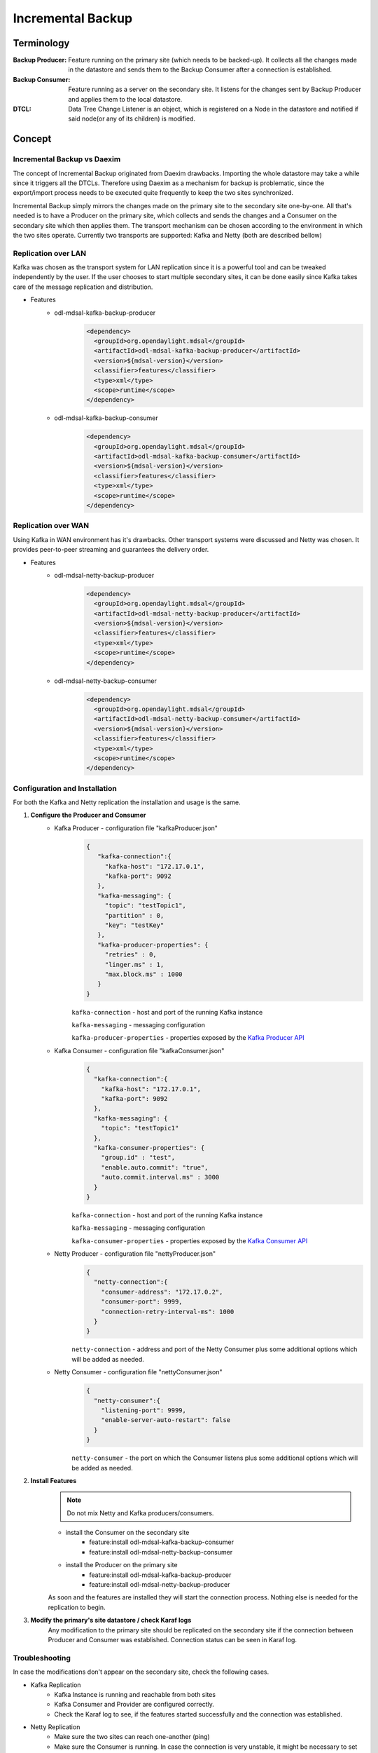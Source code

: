 ##################
Incremental Backup
##################

Terminology
===========

:Backup Producer:
    Feature running on the primary site (which needs to be backed-up). It collects
    all the changes made in the datastore and sends them to the Backup Consumer
    after a connection is established.

:Backup Consumer:
    Feature running as a server on the secondary site. It listens for the changes
    sent by Backup Producer and applies them to the local datastore.

:DTCL:
    Data Tree Change Listener is an object, which is registered on a Node in the
    datastore and notified if said node(or any of its children) is modified.

Concept
=======

Incremental Backup vs Daexim
----------------------------

The concept of Incremental Backup originated from Daexim drawbacks. Importing
the whole datastore may take a while since it triggers all the DTCLs.
Therefore using Daexim as a mechanism for backup is problematic, since the
export/import process needs to be executed quite frequently to keep the two
sites synchronized.

Incremental Backup simply mirrors the changes made on the primary site to the
secondary site one-by-one. All that's needed is to have a Producer on the
primary site, which collects and sends the changes and a Consumer on the
secondary site which then applies them. The transport mechanism can be chosen
according to the environment in which the two sites operate. Currently two
transports are supported: Kafka and Netty (both are described bellow)

Replication over LAN
--------------------

Kafka was chosen as the transport system for LAN replication since it is a
powerful tool and can be tweaked independently by the user. If the user
chooses to start multiple secondary sites, it can be done easily since
Kafka takes care of the message replication and distribution.

* Features
    * odl-mdsal-kafka-backup-producer
        .. code-block:: xml

            <dependency>
              <groupId>org.opendaylight.mdsal</groupId>
              <artifactId>odl-mdsal-kafka-backup-producer</artifactId>
              <version>${mdsal-version}</version>
              <classifier>features</classifier>
              <type>xml</type>
              <scope>runtime</scope>
            </dependency>

    * odl-mdsal-kafka-backup-consumer
        .. code-block:: xml

            <dependency>
              <groupId>org.opendaylight.mdsal</groupId>
              <artifactId>odl-mdsal-kafka-backup-consumer</artifactId>
              <version>${mdsal-version}</version>
              <classifier>features</classifier>
              <type>xml</type>
              <scope>runtime</scope>
            </dependency>


Replication over WAN
--------------------

Using Kafka in WAN environment has it's drawbacks. Other transport systems
were discussed and Netty was chosen. It provides peer-to-peer streaming and
guarantees the delivery order.

* Features
    * odl-mdsal-netty-backup-producer
        .. code-block:: xml

            <dependency>
              <groupId>org.opendaylight.mdsal</groupId>
              <artifactId>odl-mdsal-netty-backup-producer</artifactId>
              <version>${mdsal-version}</version>
              <classifier>features</classifier>
              <type>xml</type>
              <scope>runtime</scope>
            </dependency>

    * odl-mdsal-netty-backup-consumer
        .. code-block:: xml

            <dependency>
              <groupId>org.opendaylight.mdsal</groupId>
              <artifactId>odl-mdsal-netty-backup-consumer</artifactId>
              <version>${mdsal-version}</version>
              <classifier>features</classifier>
              <type>xml</type>
              <scope>runtime</scope>
            </dependency>


Configuration and Installation
------------------------------

For both the Kafka and Netty replication the installation and usage is the
same.

#. **Configure the Producer and Consumer**
    * Kafka Producer - configuration file "kafkaProducer.json"
        .. code-block:: json

           {
              "kafka-connection":{
                "kafka-host": "172.17.0.1",
                "kafka-port": 9092
              },
              "kafka-messaging": {
                "topic": "testTopic1",
                "partition" : 0,
                "key": "testKey"
              },
              "kafka-producer-properties": {
                "retries" : 0,
                "linger.ms" : 1,
                "max.block.ms" : 1000
              }
           }

        ``kafka-connection`` - host and port of the running Kafka instance

        ``kafka-messaging`` - messaging configuration

        ``kafka-producer-properties`` - properties exposed by the `Kafka Producer API
        <https://docs.confluent.io/current/installation/configuration/producer-configs.html#cp-config-producer>`_

    * Kafka Consumer - configuration file "kafkaConsumer.json"
        .. code-block:: json

            {
              "kafka-connection":{
                "kafka-host": "172.17.0.1",
                "kafka-port": 9092
              },
              "kafka-messaging": {
                "topic": "testTopic1"
              },
              "kafka-consumer-properties": {
                "group.id" : "test",
                "enable.auto.commit": "true",
                "auto.commit.interval.ms" : 3000
              }
            }

        ``kafka-connection`` - host and port of the running Kafka instance

        ``kafka-messaging`` - messaging configuration

        ``kafka-consumer-properties`` - properties exposed by the `Kafka Consumer API
        <https://docs.confluent.io/current/installation/configuration/consumer-configs.html>`_

    * Netty Producer - configuration file "nettyProducer.json"
        .. code-block:: json

            {
              "netty-connection":{
                "consumer-address": "172.17.0.2",
                "consumer-port": 9999,
                "connection-retry-interval-ms": 1000
              }
            }

        ``netty-connection`` - address and port of the Netty Consumer plus
        some additional options which will be added as needed.

    * Netty Consumer - configuration file "nettyConsumer.json"
        .. code-block:: json

            {
              "netty-consumer":{
                "listening-port": 9999,
                "enable-server-auto-restart": false
              }
            }

        ``netty-consumer`` - the port on which the Consumer listens plus
        some additional options which will be added as needed.

#. **Install Features**
    .. note:: Do not mix Netty and Kafka producers/consumers.

    * install the Consumer on the secondary site
        * feature:install odl-mdsal-kafka-backup-consumer
        * feature:install odl-mdsal-netty-backup-consumer

    * install the Producer on the primary site
        * feature:install odl-mdsal-kafka-backup-producer
        * feature:install odl-mdsal-netty-backup-producer

    As soon and the features are installed they will start the connection
    process. Nothing else is needed for the replication to begin.

#. **Modify the primary's site datastore / check Karaf logs**
    Any modification to the primary site should be replicated on the
    secondary site if the connection between Producer and Consumer
    was established. Connection status can be seen in Karaf log.

Troubleshooting
---------------

In case the modifications don't appear on the secondary site, check
the following cases.

* Kafka Replication
    * Kafka Instance is running and reachable from both sites
    * Kafka Consumer and Provider are configured correctly.
    * Check the Karaf log to see, if the features started successfully
      and the connection was established.

* Netty Replication
    * Make sure the two sites can reach one-another (ping)
    * Make sure the Consumer is running. In case the connection is very
      unstable, it might be necessary to set the config parameter
      "enable-server-auto-restart" to true.
    * Check the Karaf log to see, if the features started successfully
      and the connection was established.
